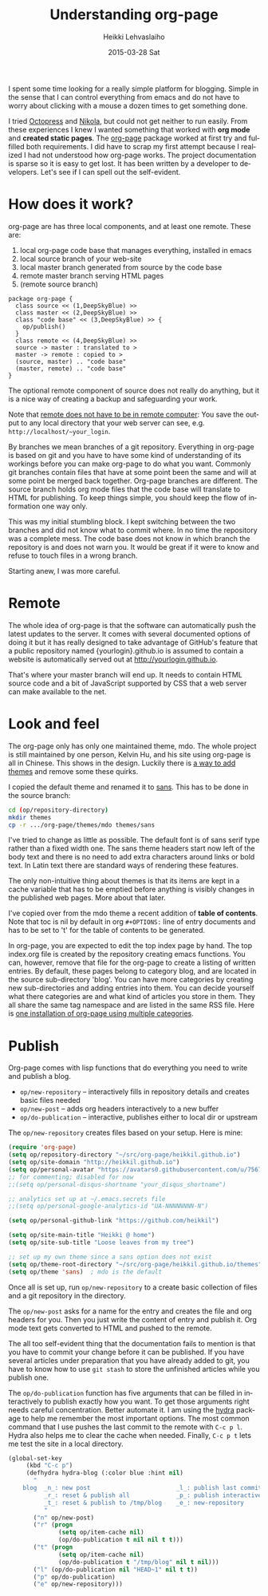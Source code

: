 #+TITLE:       Understanding org-page
#+AUTHOR:      Heikki Lehvaslaiho
#+EMAIL:       heikki.lehvaslaiho@gmail.com
#+DATE:        2015-03-28 Sat
#+URI:         /blog/%y/%m/%d/understanding-org-page
#+KEYWORDS:    org-page, tutorial, how-to, introduction, documentation
#+TAGS:        emacs
#+LANGUAGE:    en
#+OPTIONS:     H:3 num:nil toc:t \n:nil ::t |:t ^:nil -:nil f:t *:t <:t
#+DESCRIPTION: How I understand and use org-page better after using it for a month

I spent some time looking for a really simple platform for blogging.
Simple in the sense that I can control everything from emacs and do
not have to worry about clicking with a mouse a dozen times to get
something done.

I tried [[http://octopress.org/][Octopress]] and [[http://getnikola.com/][Nikola]], but could not get neither to run easily.
From these experiences I knew I wanted something that worked with *org
mode* and *created static pages*. The [[https://github.com/kelvinh/org-page][org-page]] package worked at first
try and fulfilled both requirements. I did have to scrap my first
attempt because I realized I had not understood how org-page works.
The project documentation is sparse so it is easy to get lost. It has been
written by a developer to developers. Let's see if I can spell out
the self-evident.

* How does it work?

org-page are has three local components, and at least one remote. These are:

  1. local org-page code base that manages everything, installed in emacs
  2. local source branch of your web-site
  3. local master branch generated from source by the code base
  4. remote master branch serving HTML pages
  5. (remote source branch)

#+BEGIN_SRC plantuml :file img/007-org-page.png
package org-page {
  class source << (1,DeepSkyBlue) >>
  class master << (2,DeepSkyBlue) >>
  class "code base" << (3,DeepSkyBlue) >> {
    op/publish()
  }
  class remote << (4,DeepSkyBlue) >>
  source -> master : translated to >
  master -> remote : copied to >
  (source, master) .. "code base"
  (master, remote) .. "code base"
}
#+END_SRC

#+RESULTS:
[[file:img/007-org-page.png]]


The optional remote component of source does not really do anything,
but it is a nice way of creating a backup and safeguarding your work.

Note that [[https://github.com/kelvinh/org-page/issues/113][remote does not have to be in remote computer]]: You save the
output to any local directory that your web server can see, e.g.
=http://localhost/~your_login=.

By branches we mean branches of a git repository. Everything in
org-page is based on git and you have to have some kind of
understanding of its workings before you can make org-page to do what
you want. Commonly git branches contain files that have at some point
been the same and will at some point be merged back together. Org-page
branches are different. The source branch holds org mode files
that the code base will translate to HTML for publishing. To keep things
simple, you should keep the flow of information one way only.

This was my initial stumbling block. I kept switching between the two
branches and did not know what to commit where. In no time the
repository was a complete mess. The code base does not know in which
branch the repository is and does not warn you. It would be great if
it were to know and refuse to touch files in a wrong branch.

Starting anew, I was more careful.

* Remote

The whole idea of org-page is that the software can automatically push
the latest updates to the server. It comes with several documented
options of doing it but it has really designed to take advantage of
GitHub's feature that a public repository named {yourlogin}.github.io
is assumed to contain a website is automatically served out at
http://yourlogin.github.io.

That's where your master branch will end up. It needs to contain HTML
source code and a bit of JavaScript supported by CSS that a web server
can make available to the net.

* Look and feel

The org-page only has only one maintained theme, mdo. The whole
project is still maintained by one person, Kelvin Hu, and his
site using org-page is all in Chinese. This shows in the design.
Luckily there is [[https://github.com/kelvinh/org-page/issues/89][a way to add themes]] and remove some these quirks.

I copied the default theme and renamed it to [[https://github.com/heikkil/heikkil.github.io/tree/source/themes/sans][sans]]. This has to be done
in the source branch:

#+BEGIN_SRC sh
cd (op/repository-directory)
mkdir themes
cp -r .../org-page/themes/mdo themes/sans
#+END_SRC

I've tried to change as little as possible. The default font is of
sans serif type rather than a fixed width one. The sans theme headers
start now left of the body text and there is no need to add extra
characters around links or bold text. In Latin text there are standard
ways of rendering these features.

The only non-intuitive thing about themes is that its items are kept
in a cache variable that has to be emptied before anything is visibly
changes in the published web pages. More about that later.

I've copied over from the mdo theme a recent addition of *table of
contents*. Note that toc is nil by default in org ~#+OPTIONS:~ line of
entry documents and has to be set to 't' for the table of contents to
be generated.

In org-page, you are expected to edit the top index page by hand. The
top index.org file is created by the repository creating emacs
functions. You can, however, remove that file for the org-page to
create a listing of written entries. By default, these pages belong to
category blog, and are located in the source sub-directory 'blog'. You
can have more categories by creating new sub-directories and adding
entries into them. You can decide yourself what there categories are
and what kind of articles you store in them. They all share the same
tag namespace and are listed in the same RSS file. Here is [[http://www.aurobit.com/][one
installation of org-page using multiple categories]].

* Publish

Org-page comes with lisp functions that do everything you need to
write and publish a blog.

- =op/new-repository= \ndash interactively fills in repository
  details and creates basic files needed
- =op/new-post= \ndash adds org headers interactively to a new buffer
- =op/do-publication= \ndash interactive, publishes either to local dir or
  upstream

The =op/new-repository= creates files based on your setup. Here is mine:

#+BEGIN_SRC emacs-lisp
     (require 'org-page)
     (setq op/repository-directory "~/src/org-page/heikkil.github.io")
     (setq op/site-domain "http://heikkil.github.io")
     (setq op/personal-avatar "https://avatars0.githubusercontent.com/u/75674?v=3&s=460")
     ;; for commenting; disabled for now
     ;;(setq op/personal-disqus-shortname "your_disqus_shortname")

     ;; analytics set up at ~/.emacs.secrets file
     ;;(setq op/personal-google-analytics-id "UA-NNNNNNNN-N")

     (setq op/personal-github-link "https://github.com/heikkil")

     (setq op/site-main-title "Heikki @ home")
     (setq op/site-sub-title "Loose leaves from my tree")

     ;; set up my own theme since a sans option does not exist
     (setq op/theme-root-directory "~/src/org-page/heikkil.github.io/themes")
     (setq op/theme 'sans)  ; mdo is the default
#+END_SRC

Once all is set up, run =op/new-repository= to a create basic collection
of files and a git repository in the directory.

The =op/new-post= asks for a name for the entry and creates the file
and org headers for you. Then you just write the content of entry and
publish it. Org mode text gets converted to HTML and pushed to the
remote.

The all too self-evident thing that the documentation fails to mention
is that you have to commit your change before it can be published. If
you have several articles under preparation that you have already
added to git, you have to know how to use =git stash= to store the
unfinished articles while you publish one.

The =op/do-publication= function has five arguments that can be filled
in interactively to publish exactly how you want. To get those
arguments right needs careful concentration. Better automate it. I am
using the [[https://github.com/abo-abo/hydra][hydra]] package to help me remember the most important
options. The most common command that I use pushes the last commit to the
remote with =C-c p l=. Hydra also helps me to clear the cache when
needed. Finally, =C-c p t= lets me test the site in a local directory.

#+BEGIN_SRC emacs-lisp
  (global-set-key
       (kbd "C-c p")
       (defhydra hydra-blog (:color blue :hint nil)
         "
      blog  _n_: new post                        _l_: publish last commit
            _r_: reset & publish all             _p_: publish interactively
            _t_: reset & publish to /tmp/blog    _e_: new-repository
            "
         ("n" op/new-post)
         ("r" (progn
                (setq op/item-cache nil)
                (op/do-publication t nil nil t t)))
         ("t" (progn
                (setq op/item-cache nil)
                (op/do-publication t "/tmp/blog" nil t nil)))
         ("l" (op/do-publication nil "HEAD~1" nil t t))
         ("p" op/do-publication)
         ("e" op/new-repository)))
#+END_SRC
